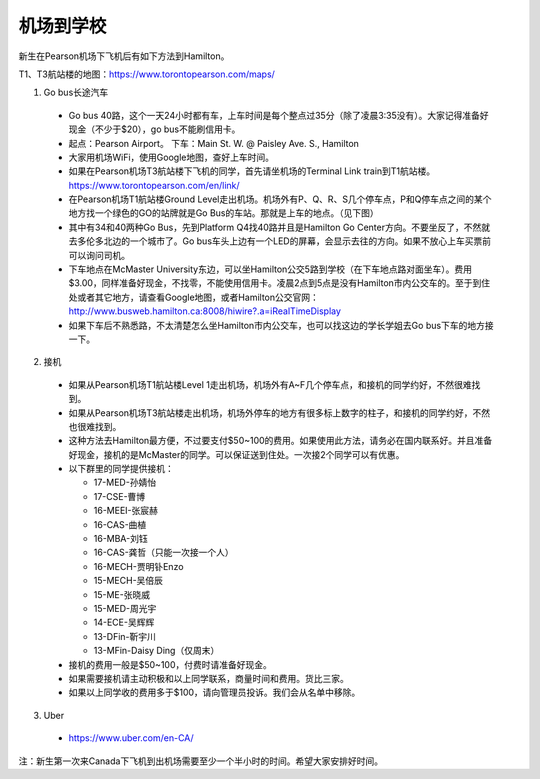 ﻿机场到学校
============================
新生在Pearson机场下飞机后有如下方法到Hamilton。

T1、T3航站楼的地图：https://www.torontopearson.com/maps/

1. Go bus长途汽车

  - Go bus 40路，这个一天24小时都有车，上车时间是每个整点过35分（除了凌晨3:35没有）。大家记得准备好现金（不少于$20），go bus不能刷信用卡。 
  - 起点：Pearson Airport。 下车：Main St. W. @ Paisley Ave. S., Hamilton 
  - 大家用机场WiFi，使用Google地图，查好上车时间。
  - 如果在Pearson机场T3航站楼下飞机的同学，首先请坐机场的Terminal Link train到T1航站楼。https://www.torontopearson.com/en/link/
  - 在Pearson机场T1航站楼Ground Level走出机场。机场外有P、Q、R、S几个停车点，P和Q停车点之间的某个地方找一个绿色的GO的站牌就是Go Bus的车站。那就是上车的地点。（见下图）
  - 其中有34和40两种Go Bus，先到Platform Q4找40路并且是Hamilton Go Center方向。不要坐反了，不然就去多伦多北边的一个城市了。Go bus车头上边有一个LED的屏幕，会显示去往的方向。如果不放心上车买票前可以询问司机。
  - 下车地点在McMaster University东边，可以坐Hamilton公交5路到学校（在下车地点路对面坐车）。费用$3.00，同样准备好现金，不找零，不能使用信用卡。凌晨2点到5点是没有Hamilton市内公交车的。至于到住处或者其它地方，请查看Google地图，或者Hamilton公交官网：http://www.busweb.hamilton.ca:8008/hiwire?.a=iRealTimeDisplay 
  - 如果下车后不熟悉路，不太清楚怎么坐Hamilton市内公交车，也可以找这边的学长学姐去Go bus下车的地方接一下。

.. image:: /resource/gobus40_1.jpg
   :align: center

.. image:: /resource/gobus40_2.jpg
   :align: center

2. 接机

  - 如果从Pearson机场T1航站楼Level 1走出机场，机场外有A~F几个停车点，和接机的同学约好，不然很难找到。
  - 如果从Pearson机场T3航站楼走出机场，机场外停车的地方有很多标上数字的柱子，和接机的同学约好，不然也很难找到。
  - 这种方法去Hamilton最方便，不过要支付$50~100的费用。如果使用此方法，请务必在国内联系好。并且准备好现金，接机的是McMaster的同学。可以保证送到住处。一次接2个同学可以有优惠。
  - 以下群里的同学提供接机：

    - 17-MED-孙婧怡
    - 17-CSE-曹博
    - 16-MEEI-张宸赫
    - 16-CAS-曲植
    - 16-MBA-刘钰
    - 16-CAS-龚哲（只能一次接一个人）
    - 16-MECH-贾明钋Enzo
    - 15-MECH-吴倍辰
    - 15-ME-张晓威
    - 15-MED-周光宇
    - 14-ECE-吴辉辉
    - 13-DFin-靳宇川
    - 13-MFin-Daisy Ding（仅周末）
  - 接机的费用一般是$50~100，付费时请准备好现金。
  - 如果需要接机请主动积极和以上同学联系，商量时间和费用。货比三家。
  - 如果以上同学收的费用多于$100，请向管理员投诉。我们会从名单中移除。

3. Uber

  - https://www.uber.com/en-CA/

注：新生第一次来Canada下飞机到出机场需要至少一个半小时的时间。希望大家安排好时间。